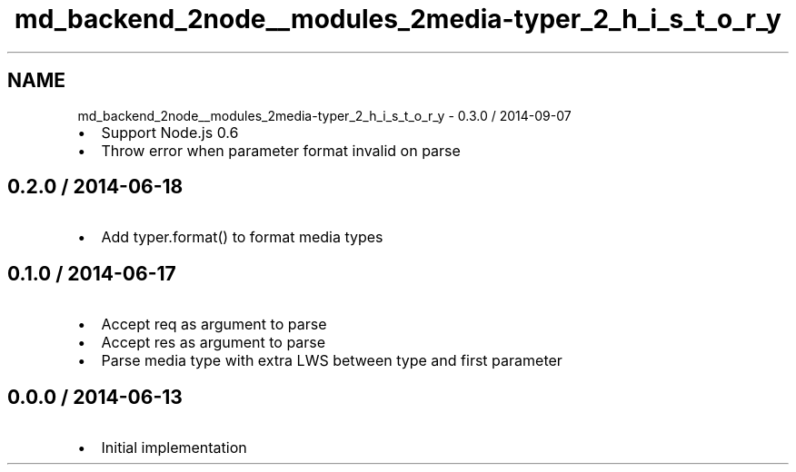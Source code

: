 .TH "md_backend_2node__modules_2media-typer_2_h_i_s_t_o_r_y" 3 "My Project" \" -*- nroff -*-
.ad l
.nh
.SH NAME
md_backend_2node__modules_2media-typer_2_h_i_s_t_o_r_y \- 0\&.3\&.0 / 2014-09-07 
.PP

.IP "\(bu" 2
Support Node\&.js 0\&.6
.IP "\(bu" 2
Throw error when parameter format invalid on parse
.PP
.SH "0\&.2\&.0 / 2014-06-18"
.PP
.IP "\(bu" 2
Add \fRtyper\&.format()\fP to format media types
.PP
.SH "0\&.1\&.0 / 2014-06-17"
.PP
.IP "\(bu" 2
Accept \fRreq\fP as argument to \fRparse\fP
.IP "\(bu" 2
Accept \fRres\fP as argument to \fRparse\fP
.IP "\(bu" 2
Parse media type with extra LWS between type and first parameter
.PP
.SH "0\&.0\&.0 / 2014-06-13"
.PP
.IP "\(bu" 2
Initial implementation 
.PP

